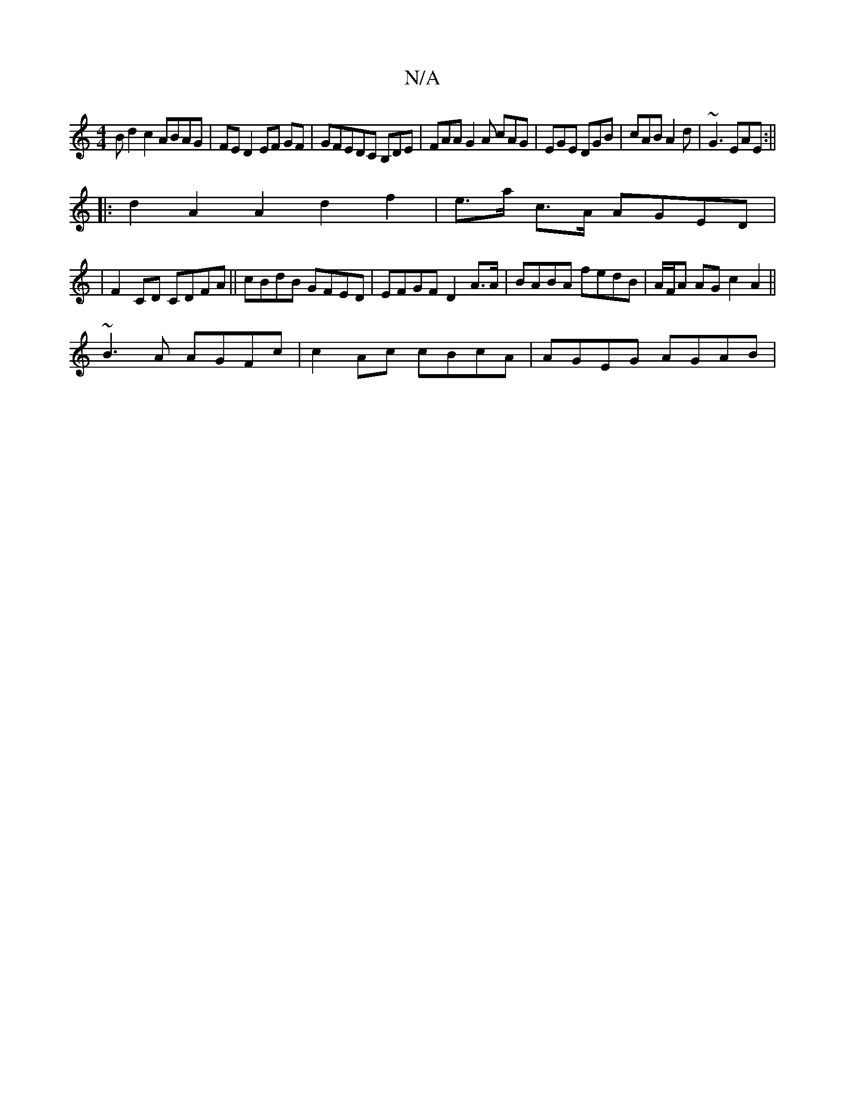 X:1
T:N/A
M:4/4
R:N/A
K:Cmajor
B d2 c2 ABAG|FED2EF GF|GFEDC B,DE|FAA G2A cAG|EGE DGB|cAB A2d| ~G3 EAE:||
|:d2A2A2d2 f2|e>a c>A AGED|
|F2CD CDFA || cBdB GFED | EFGF D2 A>A | BABA fedB | A/F/A AG c2A2||
~B3A AGFc|c2Ac cBcA|AGEG AGAB|